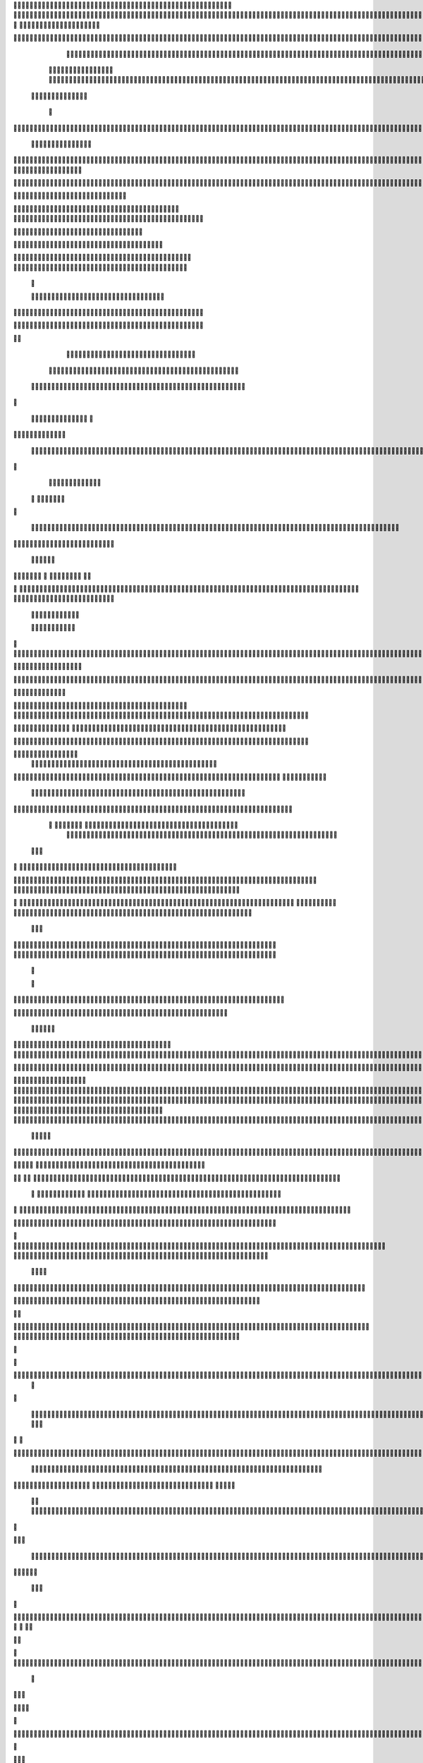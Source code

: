                     
                                                 
                      
                                                                                                      		 

                                                               	

			                                                                 
	

		 	                                                        	
	
	 

		
			
                                                                  	

		




	



                                                                         	


				

	

                                                                              	
	
	

                                                                  
               	
	


                                                                                  				                 

			

	     
 
                                           
	

          

			

				      

			                                          

	        	




	
	     
	
  	


		                                               


		     	
			       
	                                         
  
		
    		
	
        	

	                                                
	     

		

	      	



	                                                    	 
    		

 	

	


                                                             	
		 	
  


	
                                              	
                 	
		
		
   	
		                                    

                 		


	
   
		                                           

           	

		
	                                                

          
                     	
			           	                                            
				       	                       		

	               



                                        		
	

 	
                    			                                            

				
                   

                                            

	
		
	                          	
                                      

	
	
	                          

                         
                          


	
	                                                                                                                                                                                                                                                                                                                                                                           
                                                                                                                                                          
                              
               
                      
		   
                                    		
                          
   	                                  	
	
                      
		         	                           		



                  

                               

		
		
  
       	
    
                            		

	

		
           

                                  			





	
	
          			                                    



	







                                                   
		

			

	
	                                                             	
	



 


                                                                            




	

	     	                           
                                         


	
	

     


		                                                                           

	



  



  







	                                                            
      

	
	
 
	
	
  	





		
                                                               				
	

        	





 	


                                                                        



	

	


     		









                                                                     	
	
	
	

 



	




	

	

                                                                     			
			 

  
  	

	
		                                                                        	            

	
                                                                              
         
	 
                                                                              
 
  

  	


                      
                                                  


 	   	    	




                                                     	 

   
     			
                                                            

			                                                         



                                                                    
	
                                                                          
		       
	                                                 

                       
                                  		    
   

         
       	
   

                     
	
         

	    
         
   				
 
	                                      






     
        

   
	


	
	                                
      
		     
  
 	

 		                                              
          
     	
	

		
                                                                 		
		                                                   
             




                                                       



                           
  
             
        

	  



		


       
               
              
  
    	

   
    
                     


	
      

                 		


  	
  

		
	

		        		    		


					




	
 		


	
	
	
	





  	
	
     			

				



			
		




	

	
	
				
		


		




	
        	



	
	



	

	
			

	
  
	




		






							
		

	
	


		         

	
						


			
	



    

			
	
	
			



 			

	


               	
		

	










 


	
		


  	
		
	
				
	
										
	


 

          

   
					

		





	









		
	





		



											



			
			

	


	



 

	                    		
	
	


		



	
	

			





				


			

	
					
						 			
			








                          	

		



	

	


							
			




		
		
		
	
		

		
	
					
		


			
    


	

                       
	
			





	


	
			

	
	


	


											
			
			
			
					

		
 




	


            
               				
					






	





		
		

 	


						
		
									
	
	
			

 






             
              	







	
	
	
	

		


		


  		




 
		



				
			
	


			




	 

			

		
                              

	
	
		
	


	




	


	

		


				
		 
					

	








 
	



           


                     

	





		





					

	

	
   



			
	
					



			
	 	





            
                    
		

	






			
	 

		


 	 
		
	
						
					
		 



	
       	

                  	




				


	



	

	


	





				
		



	


 		
 

	
 	


         
 	
	
               


		

				
		



 



	


								









	          
 

	                  		





			





				




		

	



                 
	
		

	
   
    




        		

	


		


	






				
			




 
             
	





		     
 	





       						


	
		






	
			
				
					






  




         




      
 
		




              



	
		





 
	
				
 					
	

					













 


 
       


   
	


		

               
 
 		


	 				
	
	
	
		
	

		

	












  		
                        	

	

	




                	


	 		


										 	
		

	


	



		                             

	

	





       	
	

													

 




	

                       


	

 

   
	
						
				 	

	
		 
                  	





     
 

	

							
           



        



	



		
			
	
		
        









	

	




		         	



	
	


	
	

	
			


		 	        
   
	


	



			

	
	








		



			         

	   


		


			

	



	



		
		
		

	
			                   
	


    
	
 
 		





			




	





				




	                       	
	

   

	  		


		


		


	





	





	



	                        	


    
   


			
	


	
		





		  

	 	
	 	                           






    
   	
		

	
		


		



		



	
				                    
	




   
      

		
		
	



	

	

			


		
	
		

	
	
		             	

			
            
		
 
	


	
		


	


	
 

			
							

	
			 			                       




	

              	 	
	
		
	




	




 						
					
			
		
				                            


	   


           

 


	
	

	
	
	
 
		





												 						                       	
	


                 
				
 		
	

	



	



								
							
	
		                     





                   
	 
   

	
	
										
		                    

  
  



                  
	



																					

	
                   	                 


	
	
								
										 	



	              

                 
	

	

				
				
											


	
                		                
			

 
 


											
	
			

	

	




	                 
                


 




				 								
			
				
		






	                                         






				
	
			
			
			
	

	








                                            


	



 			



		
	


				

			

												
				


 			                                          

	



	
	




									
			
		
		
						


		



	   	                          
   	

			
	


	 								
			
	
					
			



	




   


   

                  				







 
						
	 
														




		


	        
               

	





 			
	

	

	
								

	

 







       	
                		

  				

	
	






			
	
	










		
      
     		                
	 


		 		










		


	












	       
   
                            
 			

		


	
	


			








	

		      
  
                                  
		
	 		

		







	
 






	

		

                                  



	  


	


	



	





		


		



                    	       

	

		

		
		


	










 








	




		

                    	             	



	
		


	












	



		




	




	

	

                       
		                    
			
			

	
	


		

		




















	






					                        



			                     	

	




	





	







	







	  	






	
			


		                    				

                
        
	

		
	

			



	

			


	






	






			
		

	          
       		
	               

	 







			

	
	



	
	

















	
		            
                        












	
	









	







			





	







					                    
                    	



	







 
	

		
	
				

		




	
	
	




		







	


	 	
	
		


                      
                    
		




	


	
	
 	



	








	



	








	






		

	
	

	



	



	
		

                                      
	


			

		

		




	


	

 












	
	
		






	







				




	






                           
		





			
 
	





	











	




	







		
		










				




	





                              		
			


	
		

				
 



	
	










 



















	
	

	








	

                             



 

   


	
		 
	





	

			


	


	





	







 	









		



		








		
                       	
	


   	


   	

   		
	

	
	



			
	

		



	


		
 
		



	


	








	
		


		


	




		

                     
	



	   
		
    	
	
		


	


 



	

	   



	

		
		





















	













                 

		          		 	
		



	





 


		


		
 




	
	



	



	




		







 




                                  


				






		
	



	




	





		
	
	 
























                          
  	
		 	

 	





	
	
	
	

		




		





	 











	


 



                        

				
	

		
	

	   




















 












                 

       		
			
     









			






	


	





                      


           

		


	









	



                              


 
 			
	

	
	





			
	





                                
  	
				












		






                                
	
					















                            
     
				


	



	


		




                           


				
		






	
	
		





                           

	
				 
		



		





                                  
			  	
	 
	





			





	                            
     	
  
      	
		






		

	                                 
 
	
    		



	


	  	
			
     
                
      	 


		

			
 	
	             

    
 



 
 	

	              
 
      





	 	


          
    	








   	



           
     









 
  	
          
   

			





 

  
             


   	
	
			





         	         		
		




      	         				





 

       

  
   
	

	






            

			




                  

	


	

               

			 


            

  

	
      
           



               





                 
   	



                   
        	 



                            	







                         	


  


	
                          
   

 

		 


	
                          		     	

	
	




                        		
		   		



		





  
               						



		
	

	

                     				
	
	
	





	






            
   	




     
	



	

	

        	
  
	
		        



			


        
   
		
          



	



              
	
        	




	


                 
     


		




                    





 

	
	



	              	  			
			





	
               
      


			





		              

    					
	


               	
	
		
	

         



	
	
	
            
  		
	      	                    